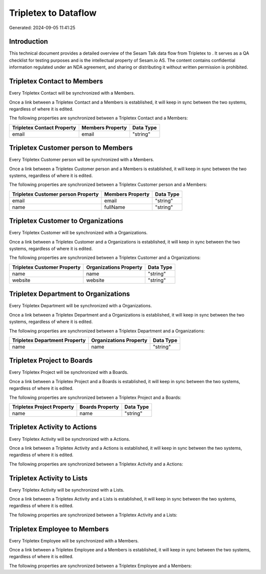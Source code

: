 ======================
Tripletex to  Dataflow
======================

Generated: 2024-09-05 11:41:25

Introduction
------------

This technical document provides a detailed overview of the Sesam Talk data flow from Tripletex to . It serves as a QA checklist for testing purposes and is the intellectual property of Sesam.io AS. The content contains confidential information regulated under an NDA agreement, and sharing or distributing it without written permission is prohibited.

Tripletex Contact to  Members
-----------------------------
Every Tripletex Contact will be synchronized with a  Members.

Once a link between a Tripletex Contact and a  Members is established, it will keep in sync between the two systems, regardless of where it is edited.

The following properties are synchronized between a Tripletex Contact and a  Members:

.. list-table::
   :header-rows: 1

   * - Tripletex Contact Property
     -  Members Property
     -  Data Type
   * - email
     - email
     - "string"


Tripletex Customer person to  Members
-------------------------------------
Every Tripletex Customer person will be synchronized with a  Members.

Once a link between a Tripletex Customer person and a  Members is established, it will keep in sync between the two systems, regardless of where it is edited.

The following properties are synchronized between a Tripletex Customer person and a  Members:

.. list-table::
   :header-rows: 1

   * - Tripletex Customer person Property
     -  Members Property
     -  Data Type
   * - email
     - email
     - "string"
   * - name
     - fullName
     - "string"


Tripletex Customer to  Organizations
------------------------------------
Every Tripletex Customer will be synchronized with a  Organizations.

Once a link between a Tripletex Customer and a  Organizations is established, it will keep in sync between the two systems, regardless of where it is edited.

The following properties are synchronized between a Tripletex Customer and a  Organizations:

.. list-table::
   :header-rows: 1

   * - Tripletex Customer Property
     -  Organizations Property
     -  Data Type
   * - name
     - name
     - "string"
   * - website
     - website
     - "string"


Tripletex Department to  Organizations
--------------------------------------
Every Tripletex Department will be synchronized with a  Organizations.

Once a link between a Tripletex Department and a  Organizations is established, it will keep in sync between the two systems, regardless of where it is edited.

The following properties are synchronized between a Tripletex Department and a  Organizations:

.. list-table::
   :header-rows: 1

   * - Tripletex Department Property
     -  Organizations Property
     -  Data Type
   * - name
     - name
     - "string"


Tripletex Project to  Boards
----------------------------
Every Tripletex Project will be synchronized with a  Boards.

Once a link between a Tripletex Project and a  Boards is established, it will keep in sync between the two systems, regardless of where it is edited.

The following properties are synchronized between a Tripletex Project and a  Boards:

.. list-table::
   :header-rows: 1

   * - Tripletex Project Property
     -  Boards Property
     -  Data Type
   * - name
     - name
     - "string"


Tripletex Activity to  Actions
------------------------------
Every Tripletex Activity will be synchronized with a  Actions.

Once a link between a Tripletex Activity and a  Actions is established, it will keep in sync between the two systems, regardless of where it is edited.

The following properties are synchronized between a Tripletex Activity and a  Actions:

.. list-table::
   :header-rows: 1

   * - Tripletex Activity Property
     -  Actions Property
     -  Data Type


Tripletex Activity to  Lists
----------------------------
Every Tripletex Activity will be synchronized with a  Lists.

Once a link between a Tripletex Activity and a  Lists is established, it will keep in sync between the two systems, regardless of where it is edited.

The following properties are synchronized between a Tripletex Activity and a  Lists:

.. list-table::
   :header-rows: 1

   * - Tripletex Activity Property
     -  Lists Property
     -  Data Type


Tripletex Employee to  Members
------------------------------
Every Tripletex Employee will be synchronized with a  Members.

Once a link between a Tripletex Employee and a  Members is established, it will keep in sync between the two systems, regardless of where it is edited.

The following properties are synchronized between a Tripletex Employee and a  Members:

.. list-table::
   :header-rows: 1

   * - Tripletex Employee Property
     -  Members Property
     -  Data Type

